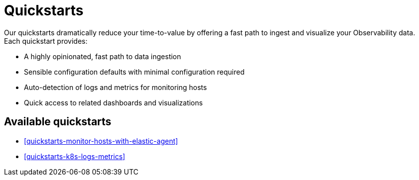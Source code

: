 [[quickstarts-overview]]
= Quickstarts

Our quickstarts dramatically reduce your time-to-value by offering a fast path to ingest and visualize your Observability data.
Each quickstart provides:

* A highly opinionated, fast path to data ingestion
* Sensible configuration defaults with minimal configuration required
* Auto-detection of logs and metrics for monitoring hosts
* Quick access to related dashboards and visualizations

[discrete]
[[quickstarts-overview-available-quickstarts]]
== Available quickstarts

* <<quickstarts-monitor-hosts-with-elastic-agent>>
* <<quickstarts-k8s-logs-metrics>>
